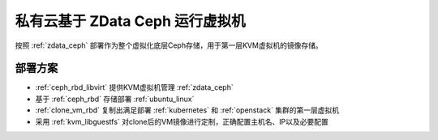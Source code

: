 .. _zdata_ceph_rbd_libvirt:

==================================
私有云基于 ZData Ceph 运行虚拟机
==================================

按照 :ref:`zdata_ceph` 部署作为整个虚拟化底层Ceph存储，用于第一层KVM虚拟机的镜像存储。

部署方案
==========

- :ref:`ceph_rbd_libvirt` 提供KVM虚拟机管理 :ref:`zdata_ceph`
- 基于 :ref:`ceph_rbd` 存储部署 :ref:`ubuntu_linux`
- :ref:`clone_vm_rbd` 复制出满足部署 :ref:`kubernetes` 和 :ref:`openstack` 集群的第一层虚拟机
- 采用 :ref:`kvm_libguestfs` 对clone后的VM镜像进行定制，正确配置主机名、IP以及必要配置


